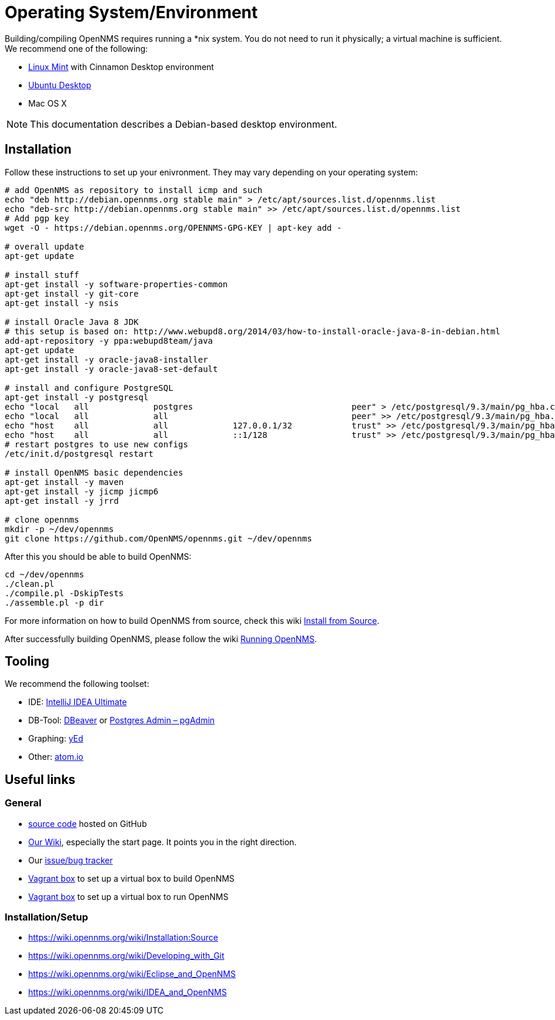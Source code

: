 = Operating System/Environment

Building/compiling OpenNMS requires running a *nix system.
You do not need to run it physically; a virtual machine is sufficient.
We recommend one of the following:

 * link:http://www.linuxmint.com/[Linux Mint] with Cinnamon Desktop environment
 * link:http://ubuntu.com[Ubuntu Desktop]
 * Mac OS X


NOTE: This documentation describes a Debian-based desktop environment.

== Installation

Follow these instructions to set up your enivronment. 
They may vary depending on your operating system:

[source, shell]
----
# add OpenNMS as repository to install icmp and such
echo "deb http://debian.opennms.org stable main" > /etc/apt/sources.list.d/opennms.list
echo "deb-src http://debian.opennms.org stable main" >> /etc/apt/sources.list.d/opennms.list
# Add pgp key
wget -O - https://debian.opennms.org/OPENNMS-GPG-KEY | apt-key add -

# overall update
apt-get update

# install stuff
apt-get install -y software-properties-common
apt-get install -y git-core
apt-get install -y nsis

# install Oracle Java 8 JDK
# this setup is based on: http://www.webupd8.org/2014/03/how-to-install-oracle-java-8-in-debian.html
add-apt-repository -y ppa:webupd8team/java
apt-get update
apt-get install -y oracle-java8-installer
apt-get install -y oracle-java8-set-default

# install and configure PostgreSQL
apt-get install -y postgresql
echo "local   all             postgres                                peer" > /etc/postgresql/9.3/main/pg_hba.conf
echo "local   all             all                                     peer" >> /etc/postgresql/9.3/main/pg_hba.conf
echo "host    all             all             127.0.0.1/32            trust" >> /etc/postgresql/9.3/main/pg_hba.conf
echo "host    all             all             ::1/128                 trust" >> /etc/postgresql/9.3/main/pg_hba.conf
# restart postgres to use new configs
/etc/init.d/postgresql restart

# install OpenNMS basic dependencies
apt-get install -y maven
apt-get install -y jicmp jicmp6
apt-get install -y jrrd

# clone opennms
mkdir -p ~/dev/opennms
git clone https://github.com/OpenNMS/opennms.git ~/dev/opennms
----

After this you should be able to build OpenNMS:

[source, shell]
----
cd ~/dev/opennms
./clean.pl
./compile.pl -DskipTests
./assemble.pl -p dir
----

For more information on how to build OpenNMS from source, check this wiki link:https://wiki.opennms.org/wiki/Installation:Source#Building[Install from Source].

After successfully building OpenNMS, please follow the wiki link:https://wiki.opennms.org/wiki/Installation:Source#Running_OpenNMS[Running OpenNMS].

== Tooling
We recommend the following toolset:

 * IDE: link:https://www.jetbrains.com/idea/[IntelliJ IDEA Ultimate]
 * DB-Tool: link:http://dbeaver.jkiss.org/[DBeaver] or link:http://www.pgadmin.org/[Postgres Admin – pgAdmin]
 * Graphing: link:http://www.yworks.com/en/products/yfiles/yed/[yEd]
 * Other: link:http://www.atom.io[atom.io]


== Useful links

=== General
 * https://www.github.com/OpenNMS/opennms[source code] hosted on GitHub
 * http://wiki.opennms.org[Our Wiki], especially the start page. 
 It points you in the right direction.
 * Our http://issues.opennms.org[issue/bug tracker]
 * https://github.com/opennms-forge/vagrant-opennms-dev[Vagrant box] to set up a virtual box to build OpenNMS
 * https://github.com/opennms-forge/vagrant-opennms[Vagrant box] to set up a virtual box to run OpenNMS

=== Installation/Setup

 * https://wiki.opennms.org/wiki/Installation:Source[]
 * https://wiki.opennms.org/wiki/Developing_with_Git[]
 * https://wiki.opennms.org/wiki/Eclipse_and_OpenNMS[]
 * https://wiki.opennms.org/wiki/IDEA_and_OpenNMS[]
